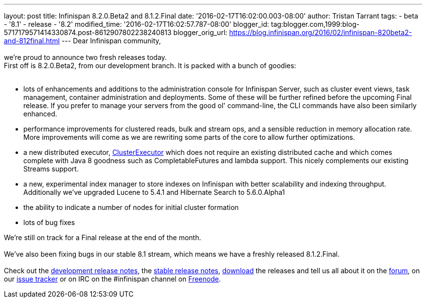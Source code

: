 ---
layout: post
title: Infinispan 8.2.0.Beta2 and 8.1.2.Final
date: '2016-02-17T16:02:00.003-08:00'
author: Tristan Tarrant
tags:
- beta
- '8.1'
- release
- '8.2'
modified_time: '2016-02-17T16:02:57.787-08:00'
blogger_id: tag:blogger.com,1999:blog-5717179571414330874.post-8612907802238240813
blogger_orig_url: https://blog.infinispan.org/2016/02/infinispan-820beta2-and-812final.html
---
Dear Infinispan community, +
 +
we're proud to announce two fresh releases today. +
First off is 8.2.0.Beta2, from our development branch. It is packed with
a bunch of goodies: +
 +

* lots of enhancements and additions to the administration console for
Infinispan Server, such as cluster event views, task management,
container administration and deployments. Some of these will be further
refined before the upcoming Final release. If you prefer to manage your
servers from the good ol' command-line, the CLI commands have also been
similarly enhanced.
* performance improvements for clustered reads, bulk and stream ops, and
a sensible reduction in memory allocation rate. More improvements will
come as we are rewriting some parts of the core to allow further
optimizations.
* a new distributed executor,
https://docs.jboss.org/infinispan/8.2/apidocs/org/infinispan/manager/ClusterExecutor.html[ClusterExecutor]
which does not require an existing distributed cache and which comes
complete with Java 8 goodness such as CompletableFutures and lambda
support. This nicely complements our existing Streams support.
* a new, experimental index manager to store indexes on Infinispan with
better scalability and indexing throughput. Additionally we've upgraded
Lucene to 5.4.1 and Hibernate Search to 5.6.0.Alpha1
* the ability to indicate a number of nodes for initial cluster
formation
* lots of bug fixes

We're still on track for a Final release at the end of the month. +
 +
We've also been fixing bugs in our stable 8.1 stream, which means we
have a freshly released 8.1.2.Final. +
 +
Check out the
https://issues.jboss.org/secure/ReleaseNote.jspa?projectId=12310799&version=12328084[development
release notes], the
https://issues.jboss.org/secure/ReleaseNote.jspa?projectId=12310799&version=12329500[stable
release notes], http://infinispan.org/download/[download] the releases
and tell us all about it on the
https://developer.jboss.org/en/infinispan/content[forum], on our
https://issues.jboss.org/projects/ISPN[issue tracker] or on IRC on the
#infinispan channel on https://issues.jboss.org/projects/ISPN[Freenode].
